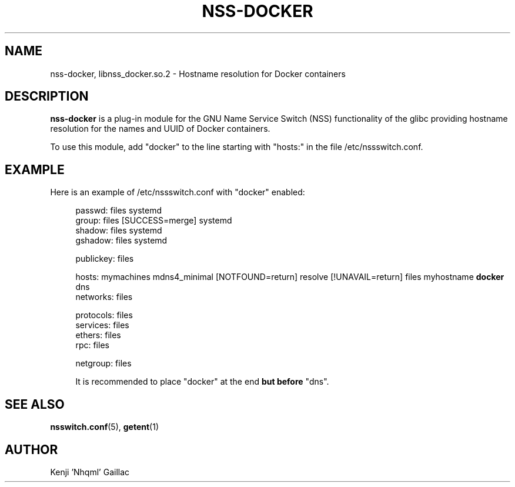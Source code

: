 .TH NSS-DOCKER 8 2022-02-11 "nss-docker 0.1"

.SH NAME
nss-docker, libnss_docker\&.so\&.2 - Hostname resolution for Docker containers

.SH DESCRIPTION
.PP
\fBnss-docker\fP is a plug-in module for the GNU Name Service Switch (NSS) functionality of the glibc providing hostname resolution for the names and UUID of Docker containers.
.PP
To use this module, add "docker" to the line starting with "hosts:" in the file /etc/nssswitch.conf.

.SH EXAMPLE
.PP
Here is an example of /etc/nssswitch.conf with "docker" enabled:
.PP
.RS 4
.EX
passwd: files systemd
group: files [SUCCESS=merge] systemd
shadow: files systemd
gshadow: files systemd

publickey: files

hosts: mymachines mdns4_minimal [NOTFOUND=return] resolve [!UNAVAIL=return] files myhostname \fBdocker\fP dns
networks: files

protocols: files
services: files
ethers: files
rpc: files

netgroup: files
.EE

It is recommended to place "docker" at the end \fBbut before\fP "dns".

.SH SEE ALSO
.PP
\fBnsswitch.conf\fP(5), \fBgetent\fP(1)

.SH AUTHOR
Kenji 'Nhqml' Gaillac
